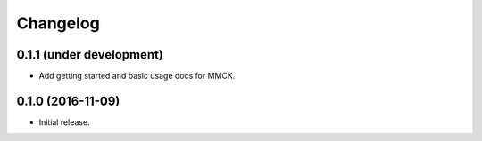 Changelog
=========

0.1.1 (under development)
-------------------------

- Add getting started and basic usage docs for MMCK.

0.1.0 (2016-11-09)
------------------

- Initial release.
